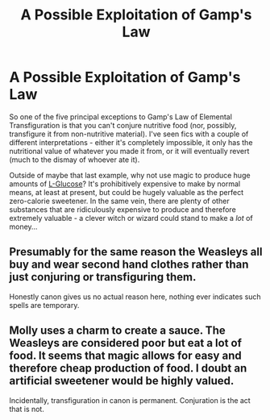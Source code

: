 #+TITLE: A Possible Exploitation of Gamp's Law

* A Possible Exploitation of Gamp's Law
:PROPERTIES:
:Author: WhosThisGeek
:Score: 0
:DateUnix: 1594686862.0
:DateShort: 2020-Jul-14
:FlairText: Discussion
:END:
So one of the five principal exceptions to Gamp's Law of Elemental Transfiguration is that you can't conjure nutritive food (nor, possibly, transfigure it from non-nutritive material). I've seen fics with a couple of different interpretations - either it's completely impossible, it only has the nutritional value of whatever you made it from, or it will eventually revert (much to the dismay of whoever ate it).

Outside of maybe that last example, why not use magic to produce huge amounts of [[https://en.wikipedia.org/wiki/L-Glucose][L-Glucose]]? It's prohibitively expensive to make by normal means, at least at present, but could be hugely valuable as the perfect zero-calorie sweetener. In the same vein, there are plenty of other substances that are ridiculously expensive to produce and therefore extremely valuable - a clever witch or wizard could stand to make a /lot/ of money...


** Presumably for the same reason the Weasleys all buy and wear second hand clothes rather than just conjuring or transfiguring them.

Honestly canon gives us no actual reason here, nothing ever indicates such spells are temporary.
:PROPERTIES:
:Author: Electric999999
:Score: 6
:DateUnix: 1594696615.0
:DateShort: 2020-Jul-14
:END:


** Molly uses a charm to create a sauce. The Weasleys are considered poor but eat a lot of food. It seems that magic allows for easy and therefore cheap production of food. I doubt an artificial sweetener would be highly valued.

Incidentally, transfiguration in canon is permanent. Conjuration is the act that is not.
:PROPERTIES:
:Author: Impossible-Poetry
:Score: 2
:DateUnix: 1594704350.0
:DateShort: 2020-Jul-14
:END:
